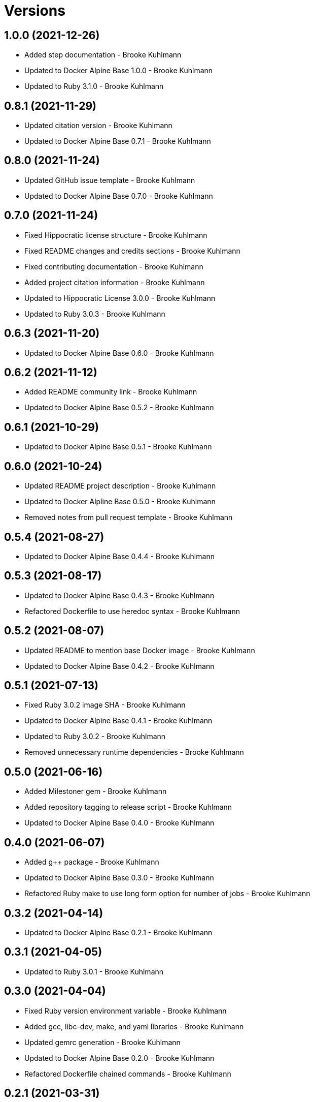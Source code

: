 = Versions

== 1.0.0 (2021-12-26)

* Added step documentation - Brooke Kuhlmann
* Updated to Docker Alpine Base 1.0.0 - Brooke Kuhlmann
* Updated to Ruby 3.1.0 - Brooke Kuhlmann

== 0.8.1 (2021-11-29)

* Updated citation version - Brooke Kuhlmann
* Updated to Docker Alpine Base 0.7.1 - Brooke Kuhlmann

== 0.8.0 (2021-11-24)

* Updated GitHub issue template - Brooke Kuhlmann
* Updated to Docker Alpine Base 0.7.0 - Brooke Kuhlmann

== 0.7.0 (2021-11-24)

* Fixed Hippocratic license structure - Brooke Kuhlmann
* Fixed README changes and credits sections - Brooke Kuhlmann
* Fixed contributing documentation - Brooke Kuhlmann
* Added project citation information - Brooke Kuhlmann
* Updated to Hippocratic License 3.0.0 - Brooke Kuhlmann
* Updated to Ruby 3.0.3 - Brooke Kuhlmann

== 0.6.3 (2021-11-20)

* Updated to Docker Alpine Base 0.6.0 - Brooke Kuhlmann

== 0.6.2 (2021-11-12)

* Added README community link - Brooke Kuhlmann
* Updated to Docker Alpine Base 0.5.2 - Brooke Kuhlmann

== 0.6.1 (2021-10-29)

* Updated to Docker Alpine Base 0.5.1 - Brooke Kuhlmann

== 0.6.0 (2021-10-24)

* Updated README project description - Brooke Kuhlmann
* Updated to Docker Alpline Base 0.5.0 - Brooke Kuhlmann
* Removed notes from pull request template - Brooke Kuhlmann

== 0.5.4 (2021-08-27)

* Updated to Docker Alpine Base 0.4.4 - Brooke Kuhlmann

== 0.5.3 (2021-08-17)

* Updated to Docker Alpine Base 0.4.3 - Brooke Kuhlmann
* Refactored Dockerfile to use heredoc syntax - Brooke Kuhlmann

== 0.5.2 (2021-08-07)

* Updated README to mention base Docker image - Brooke Kuhlmann
* Updated to Docker Alpine Base 0.4.2 - Brooke Kuhlmann

== 0.5.1 (2021-07-13)

* Fixed Ruby 3.0.2 image SHA - Brooke Kuhlmann
* Updated to Docker Alpine Base 0.4.1 - Brooke Kuhlmann
* Updated to Ruby 3.0.2 - Brooke Kuhlmann
* Removed unnecessary runtime dependencies - Brooke Kuhlmann

== 0.5.0 (2021-06-16)

* Added Milestoner gem - Brooke Kuhlmann
* Added repository tagging to release script - Brooke Kuhlmann
* Updated to Docker Alpine Base 0.4.0 - Brooke Kuhlmann

== 0.4.0 (2021-06-07)

* Added g++ package - Brooke Kuhlmann
* Updated to Docker Alpine Base 0.3.0 - Brooke Kuhlmann
* Refactored Ruby make to use long form option for number of jobs - Brooke Kuhlmann

== 0.3.2 (2021-04-14)

* Updated to Docker Alpine Base 0.2.1 - Brooke Kuhlmann

== 0.3.1 (2021-04-05)

* Updated to Ruby 3.0.1 - Brooke Kuhlmann

== 0.3.0 (2021-04-04)

* Fixed Ruby version environment variable - Brooke Kuhlmann
* Added gcc, libc-dev, make, and yaml libraries - Brooke Kuhlmann
* Updated gemrc generation - Brooke Kuhlmann
* Updated to Docker Alpine Base 0.2.0 - Brooke Kuhlmann
* Refactored Dockerfile chained commands - Brooke Kuhlmann

== 0.2.1 (2021-03-31)

* Updated release script platform order - Brooke Kuhlmann
* Updated to Docker Alpine Base - Brooke Kuhlmann
* Refactored Dockerfile implementation - Brooke Kuhlmann

== 0.2.0 (2021-03-28)

* Added base image and custom Ruby build - Brooke Kuhlmann
* Updated shell scripts to support multiple platforms - Brooke Kuhlmann
* Removed Docker Compose YAML - Brooke Kuhlmann

== 0.1.0 (2021-02-13)

* Added initial implementation.
